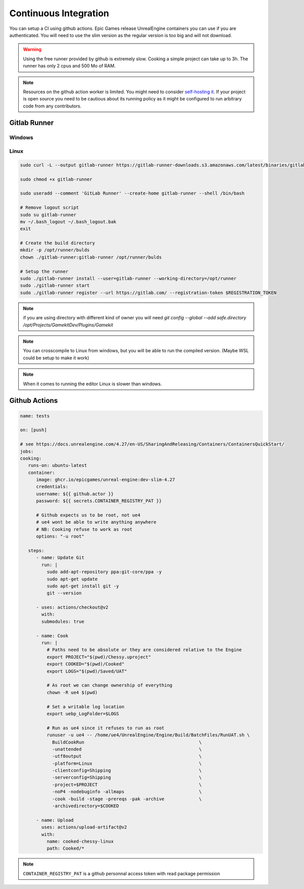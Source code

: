 Continuous Integration
======================

You can setup a CI using github actions.
Epic Games release UnrealEngine containers you can use if you are authenticated.
You will need to use the slim version as the regular version is too big and will not download.

.. warning::

   Using the free runner provided by github is extremely slow.
   Cooking a simple project can take up to 3h.
   The runner has only 2 cpus and 500 Mo of RAM.


.. note::

   Resources on the github action worker is limited.
   You might need to consider `self-hosting it <https://docs.github.com/en/actions/hosting-your-own-runners/about-self-hosted-runners>`_.
   If your project is open source you need to be cautious about its running policy
   as it might be configured to run arbitrary code from any contributors.


Gitlab Runner
-------------


Windows
^^^^^^^


Linux
^^^^^

.. code-block:: bash

   sudo curl -L --output gitlab-runner https://gitlab-runner-downloads.s3.amazonaws.com/latest/binaries/gitlab-runner-linux-amd64

   sudo chmod +x gitlab-runner

   sudo useradd --comment 'GitLab Runner' --create-home gitlab-runner --shell /bin/bash

   # Remove logout script
   sudo su gitlab-runner
   mv ~/.bash_logout ~/.bash_logout.bak
   exit

   # Create the build directory
   mkdir -p /opt/runner/bulds
   chown ./gitlab-runner:gitlab-runner /opt/runner/bulds

   # Setup the runner
   sudo ./gitlab-runner install --user=gitlab-runner --working-directory=/opt/runner
   sudo ./gitlab-runner start
   sudo ./gitlab-runner register --url https://gitlab.com/ --registration-token $REGISTRATION_TOKEN


.. note::

   if you are using directory with different kind of owner you will need
   `git config --global --add safe.directory /opt/Projects/GamekitDev/Plugins/Gamekit`


.. note::

   You can crosscompile to Linux from windows, but you will be able to run
   the compiled version. (Maybe WSL could be setup to make it work)


.. note::

   When it comes to running the editor Linux is slower than windows.


Github Actions
--------------

.. code-block:: yaml

   name: tests

   on: [push]

   # see https://docs.unrealengine.com/4.27/en-US/SharingAndReleasing/Containers/ContainersQuickStart/
   jobs:
   cooking:
      runs-on: ubuntu-latest
      container:
         image: ghcr.io/epicgames/unreal-engine:dev-slim-4.27
         credentials:
         username: ${{ github.actor }}
         password: ${{ secrets.CONTAINER_REGISTRY_PAT }}

         # Github expects us to be root, not ue4
         # ue4 wont be able to write anything anywhere
         # NB: Cooking refuse to work as root
         options: "-u root"

      steps:
         - name: Update Git
           run: |
             sudo add-apt-repository ppa:git-core/ppa -y
             sudo apt-get update
             sudo apt-get install git -y
             git --version

         - uses: actions/checkout@v2
           with:
           submodules: true

         - name: Cook
           run: |
             # Paths need to be absolute or they are considered relative to the Engine
             export PROJECT="$(pwd)/Chessy.uproject"
             export COOKED="$(pwd)/Cooked"
             export LOGS="$(pwd)/Saved/UAT"

             # As root we can change ownership of everything
             chown -R ue4 $(pwd)

             # Set a writable log location
             export uebp_LogFolder=$LOGS

             # Run as ue4 since it refuses to run as root
             runuser -u ue4 -- /home/ue4/UnrealEngine/Engine/Build/BatchFiles/RunUAT.sh \
               BuildCookRun                                           \
               -unattended                                            \
               -utf8output                                            \
               -platform=Linux                                        \
               -clientconfig=Shipping                                 \
               -serverconfig=Shipping                                 \
               -project=$PROJECT                                      \
               -noP4 -nodebuginfo -allmaps                            \
               -cook -build -stage -prereqs -pak -archive             \
               -archivedirectory=$COOKED

         - name: Upload
           uses: actions/upload-artifact@v2
           with:
             name: cooked-chessy-linux
             path: Cooked/*

.. note::

   ``CONTAINER_REGISTRY_PAT`` is a github personnal access token with read package permission
